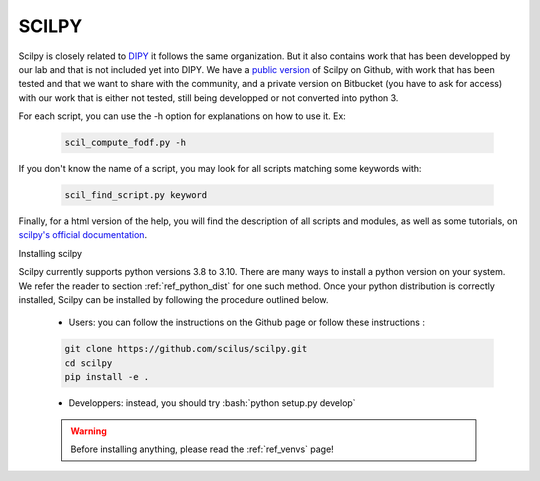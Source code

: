 .. _ref_scilpy:

SCILPY
======

.. role:: bash(code)
   :language: bash

Scilpy is closely related to `DIPY <https://dipy.org/index.html>`_ it follows the same organization. But it also contains work that has been developped by our lab and that is not included yet into DIPY. We have a `public version <https://github.com/scilus/scilpy>`_ of Scilpy on Github, with work that has been tested and that we want to share with the community, and a private version on Bitbucket (you have to ask for access) with our work that is either not tested, still being developped or not converted into python 3.

For each script, you can use the -h option for explanations on how to use it. Ex:

    .. code-block:: bash

        scil_compute_fodf.py -h

If you don't know the name of a script, you may look for all scripts matching some keywords with:

    .. code-block:: bash

        scil_find_script.py keyword

Finally, for a html version of the help, you will find the description of all scripts and modules, as well as some tutorials, on `scilpy's official documentation <https://scilpy.readthedocs.io/>`_.


Installing scilpy

Scilpy currently supports python versions 3.8 to 3.10. There are many ways to install a python version on your system. We refer the reader to section :ref:`ref_python_dist` for one such method. Once your python distribution is correctly installed, Scilpy can be installed by following the procedure outlined below.

    - Users: you can follow the instructions on the Github page or follow these instructions :

    .. code-block:: bash

        git clone https://github.com/scilus/scilpy.git 
        cd scilpy 
        pip install -e .

    - Developpers: instead, you should try :bash:`python setup.py develop`

    .. warning::

        Before installing anything, please read the :ref:`ref_venvs` page!